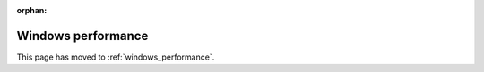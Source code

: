 :orphan:

Windows performance
===================

This page has moved to :ref:`windows_performance`.